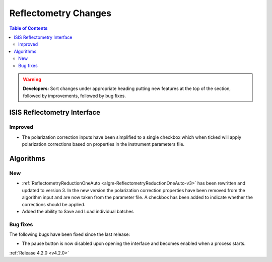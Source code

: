 =====================
Reflectometry Changes
=====================

.. contents:: Table of Contents
   :local:

.. warning:: **Developers:** Sort changes under appropriate heading
    putting new features at the top of the section, followed by
    improvements, followed by bug fixes.

ISIS Reflectometry Interface
----------------------------

Improved
########

- The polarization correction inputs have been simplified to a single checkbox which when ticked will apply polarization corrections based on properties in the instrument parameters file.

Algorithms
----------

New
###

- :ref:`ReflectometryReductionOneAuto <algm-ReflectometryReductionOneAuto-v3>` has been rewritten and updated to version 3. In the new version the polarization correction properties have been removed from the algorithm input and are now taken from the parameter file. A checkbox has been added to indicate whether the corrections should be applied.
- Added the ability to Save and Load individual batches

Bug fixes
#########

The following bugs have been fixed since the last release:

- The pause button is now disabled upon opening the interface and becomes enabled when a process starts.

:ref:`Release 4.2.0 <v4.2.0>`
